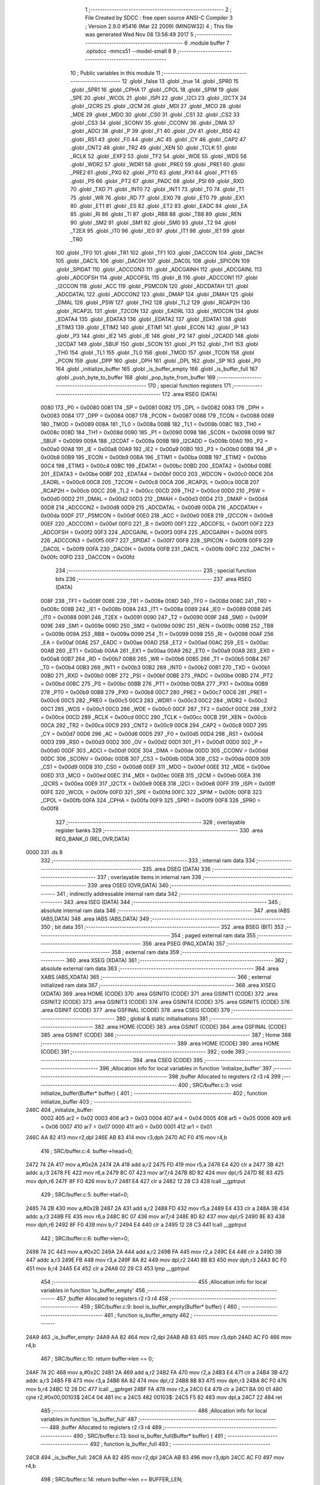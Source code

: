                               1 ;--------------------------------------------------------
                              2 ; File Created by SDCC : free open source ANSI-C Compiler
                              3 ; Version 2.9.0 #5416 (Mar 22 2009) (MINGW32)
                              4 ; This file was generated Wed Nov 08 13:56:49 2017
                              5 ;--------------------------------------------------------
                              6 	.module buffer
                              7 	.optsdcc -mmcs51 --model-small
                              8 	
                              9 ;--------------------------------------------------------
                             10 ; Public variables in this module
                             11 ;--------------------------------------------------------
                             12 	.globl _false
                             13 	.globl _true
                             14 	.globl _SPR0
                             15 	.globl _SPR1
                             16 	.globl _CPHA
                             17 	.globl _CPOL
                             18 	.globl _SPIM
                             19 	.globl _SPE
                             20 	.globl _WCOL
                             21 	.globl _ISPI
                             22 	.globl _I2CI
                             23 	.globl _I2CTX
                             24 	.globl _I2CRS
                             25 	.globl _I2CM
                             26 	.globl _MDI
                             27 	.globl _MCO
                             28 	.globl _MDE
                             29 	.globl _MDO
                             30 	.globl _CS0
                             31 	.globl _CS1
                             32 	.globl _CS2
                             33 	.globl _CS3
                             34 	.globl _SCONV
                             35 	.globl _CCONV
                             36 	.globl _DMA
                             37 	.globl _ADCI
                             38 	.globl _P
                             39 	.globl _F1
                             40 	.globl _OV
                             41 	.globl _RS0
                             42 	.globl _RS1
                             43 	.globl _F0
                             44 	.globl _AC
                             45 	.globl _CY
                             46 	.globl _CAP2
                             47 	.globl _CNT2
                             48 	.globl _TR2
                             49 	.globl _XEN
                             50 	.globl _TCLK
                             51 	.globl _RCLK
                             52 	.globl _EXF2
                             53 	.globl _TF2
                             54 	.globl _WDE
                             55 	.globl _WDS
                             56 	.globl _WDR2
                             57 	.globl _WDR1
                             58 	.globl _PRE0
                             59 	.globl _PRE1
                             60 	.globl _PRE2
                             61 	.globl _PX0
                             62 	.globl _PT0
                             63 	.globl _PX1
                             64 	.globl _PT1
                             65 	.globl _PS
                             66 	.globl _PT2
                             67 	.globl _PADC
                             68 	.globl _PSI
                             69 	.globl _RXD
                             70 	.globl _TXD
                             71 	.globl _INT0
                             72 	.globl _INT1
                             73 	.globl _T0
                             74 	.globl _T1
                             75 	.globl _WR
                             76 	.globl _RD
                             77 	.globl _EX0
                             78 	.globl _ET0
                             79 	.globl _EX1
                             80 	.globl _ET1
                             81 	.globl _ES
                             82 	.globl _ET2
                             83 	.globl _EADC
                             84 	.globl _EA
                             85 	.globl _RI
                             86 	.globl _TI
                             87 	.globl _RB8
                             88 	.globl _TB8
                             89 	.globl _REN
                             90 	.globl _SM2
                             91 	.globl _SM1
                             92 	.globl _SM0
                             93 	.globl _T2
                             94 	.globl _T2EX
                             95 	.globl _IT0
                             96 	.globl _IE0
                             97 	.globl _IT1
                             98 	.globl _IE1
                             99 	.globl _TR0
                            100 	.globl _TF0
                            101 	.globl _TR1
                            102 	.globl _TF1
                            103 	.globl _DACCON
                            104 	.globl _DAC1H
                            105 	.globl _DAC1L
                            106 	.globl _DAC0H
                            107 	.globl _DAC0L
                            108 	.globl _SPICON
                            109 	.globl _SPIDAT
                            110 	.globl _ADCCON3
                            111 	.globl _ADCGAINH
                            112 	.globl _ADCGAINL
                            113 	.globl _ADCOFSH
                            114 	.globl _ADCOFSL
                            115 	.globl _B
                            116 	.globl _ADCCON1
                            117 	.globl _I2CCON
                            118 	.globl _ACC
                            119 	.globl _PSMCON
                            120 	.globl _ADCDATAH
                            121 	.globl _ADCDATAL
                            122 	.globl _ADCCON2
                            123 	.globl _DMAP
                            124 	.globl _DMAH
                            125 	.globl _DMAL
                            126 	.globl _PSW
                            127 	.globl _TH2
                            128 	.globl _TL2
                            129 	.globl _RCAP2H
                            130 	.globl _RCAP2L
                            131 	.globl _T2CON
                            132 	.globl _EADRL
                            133 	.globl _WDCON
                            134 	.globl _EDATA4
                            135 	.globl _EDATA3
                            136 	.globl _EDATA2
                            137 	.globl _EDATA1
                            138 	.globl _ETIM3
                            139 	.globl _ETIM2
                            140 	.globl _ETIM1
                            141 	.globl _ECON
                            142 	.globl _IP
                            143 	.globl _P3
                            144 	.globl _IE2
                            145 	.globl _IE
                            146 	.globl _P2
                            147 	.globl _I2CADD
                            148 	.globl _I2CDAT
                            149 	.globl _SBUF
                            150 	.globl _SCON
                            151 	.globl _P1
                            152 	.globl _TH1
                            153 	.globl _TH0
                            154 	.globl _TL1
                            155 	.globl _TL0
                            156 	.globl _TMOD
                            157 	.globl _TCON
                            158 	.globl _PCON
                            159 	.globl _DPP
                            160 	.globl _DPH
                            161 	.globl _DPL
                            162 	.globl _SP
                            163 	.globl _P0
                            164 	.globl _initialize_buffer
                            165 	.globl _is_buffer_empty
                            166 	.globl _is_buffer_full
                            167 	.globl _push_byte_to_buffer
                            168 	.globl _pop_byte_from_buffer
                            169 ;--------------------------------------------------------
                            170 ; special function registers
                            171 ;--------------------------------------------------------
                            172 	.area RSEG    (DATA)
                    0080    173 _P0	=	0x0080
                    0081    174 _SP	=	0x0081
                    0082    175 _DPL	=	0x0082
                    0083    176 _DPH	=	0x0083
                    0084    177 _DPP	=	0x0084
                    0087    178 _PCON	=	0x0087
                    0088    179 _TCON	=	0x0088
                    0089    180 _TMOD	=	0x0089
                    008A    181 _TL0	=	0x008a
                    008B    182 _TL1	=	0x008b
                    008C    183 _TH0	=	0x008c
                    008D    184 _TH1	=	0x008d
                    0090    185 _P1	=	0x0090
                    0098    186 _SCON	=	0x0098
                    0099    187 _SBUF	=	0x0099
                    009A    188 _I2CDAT	=	0x009a
                    009B    189 _I2CADD	=	0x009b
                    00A0    190 _P2	=	0x00a0
                    00A8    191 _IE	=	0x00a8
                    00A9    192 _IE2	=	0x00a9
                    00B0    193 _P3	=	0x00b0
                    00B8    194 _IP	=	0x00b8
                    00B9    195 _ECON	=	0x00b9
                    00BA    196 _ETIM1	=	0x00ba
                    00BB    197 _ETIM2	=	0x00bb
                    00C4    198 _ETIM3	=	0x00c4
                    00BC    199 _EDATA1	=	0x00bc
                    00BD    200 _EDATA2	=	0x00bd
                    00BE    201 _EDATA3	=	0x00be
                    00BF    202 _EDATA4	=	0x00bf
                    00C0    203 _WDCON	=	0x00c0
                    00C6    204 _EADRL	=	0x00c6
                    00C8    205 _T2CON	=	0x00c8
                    00CA    206 _RCAP2L	=	0x00ca
                    00CB    207 _RCAP2H	=	0x00cb
                    00CC    208 _TL2	=	0x00cc
                    00CD    209 _TH2	=	0x00cd
                    00D0    210 _PSW	=	0x00d0
                    00D2    211 _DMAL	=	0x00d2
                    00D3    212 _DMAH	=	0x00d3
                    00D4    213 _DMAP	=	0x00d4
                    00D8    214 _ADCCON2	=	0x00d8
                    00D9    215 _ADCDATAL	=	0x00d9
                    00DA    216 _ADCDATAH	=	0x00da
                    00DF    217 _PSMCON	=	0x00df
                    00E0    218 _ACC	=	0x00e0
                    00E8    219 _I2CCON	=	0x00e8
                    00EF    220 _ADCCON1	=	0x00ef
                    00F0    221 _B	=	0x00f0
                    00F1    222 _ADCOFSL	=	0x00f1
                    00F2    223 _ADCOFSH	=	0x00f2
                    00F3    224 _ADCGAINL	=	0x00f3
                    00F4    225 _ADCGAINH	=	0x00f4
                    00F5    226 _ADCCON3	=	0x00f5
                    00F7    227 _SPIDAT	=	0x00f7
                    00F8    228 _SPICON	=	0x00f8
                    00F9    229 _DAC0L	=	0x00f9
                    00FA    230 _DAC0H	=	0x00fa
                    00FB    231 _DAC1L	=	0x00fb
                    00FC    232 _DAC1H	=	0x00fc
                    00FD    233 _DACCON	=	0x00fd
                            234 ;--------------------------------------------------------
                            235 ; special function bits
                            236 ;--------------------------------------------------------
                            237 	.area RSEG    (DATA)
                    008F    238 _TF1	=	0x008f
                    008E    239 _TR1	=	0x008e
                    008D    240 _TF0	=	0x008d
                    008C    241 _TR0	=	0x008c
                    008B    242 _IE1	=	0x008b
                    008A    243 _IT1	=	0x008a
                    0089    244 _IE0	=	0x0089
                    0088    245 _IT0	=	0x0088
                    0091    246 _T2EX	=	0x0091
                    0090    247 _T2	=	0x0090
                    009F    248 _SM0	=	0x009f
                    009E    249 _SM1	=	0x009e
                    009D    250 _SM2	=	0x009d
                    009C    251 _REN	=	0x009c
                    009B    252 _TB8	=	0x009b
                    009A    253 _RB8	=	0x009a
                    0099    254 _TI	=	0x0099
                    0098    255 _RI	=	0x0098
                    00AF    256 _EA	=	0x00af
                    00AE    257 _EADC	=	0x00ae
                    00AD    258 _ET2	=	0x00ad
                    00AC    259 _ES	=	0x00ac
                    00AB    260 _ET1	=	0x00ab
                    00AA    261 _EX1	=	0x00aa
                    00A9    262 _ET0	=	0x00a9
                    00A8    263 _EX0	=	0x00a8
                    00B7    264 _RD	=	0x00b7
                    00B6    265 _WR	=	0x00b6
                    00B5    266 _T1	=	0x00b5
                    00B4    267 _T0	=	0x00b4
                    00B3    268 _INT1	=	0x00b3
                    00B2    269 _INT0	=	0x00b2
                    00B1    270 _TXD	=	0x00b1
                    00B0    271 _RXD	=	0x00b0
                    00BF    272 _PSI	=	0x00bf
                    00BE    273 _PADC	=	0x00be
                    00BD    274 _PT2	=	0x00bd
                    00BC    275 _PS	=	0x00bc
                    00BB    276 _PT1	=	0x00bb
                    00BA    277 _PX1	=	0x00ba
                    00B9    278 _PT0	=	0x00b9
                    00B8    279 _PX0	=	0x00b8
                    00C7    280 _PRE2	=	0x00c7
                    00C6    281 _PRE1	=	0x00c6
                    00C5    282 _PRE0	=	0x00c5
                    00C3    283 _WDR1	=	0x00c3
                    00C2    284 _WDR2	=	0x00c2
                    00C1    285 _WDS	=	0x00c1
                    00C0    286 _WDE	=	0x00c0
                    00CF    287 _TF2	=	0x00cf
                    00CE    288 _EXF2	=	0x00ce
                    00CD    289 _RCLK	=	0x00cd
                    00CC    290 _TCLK	=	0x00cc
                    00CB    291 _XEN	=	0x00cb
                    00CA    292 _TR2	=	0x00ca
                    00C9    293 _CNT2	=	0x00c9
                    00C8    294 _CAP2	=	0x00c8
                    00D7    295 _CY	=	0x00d7
                    00D6    296 _AC	=	0x00d6
                    00D5    297 _F0	=	0x00d5
                    00D4    298 _RS1	=	0x00d4
                    00D3    299 _RS0	=	0x00d3
                    00D2    300 _OV	=	0x00d2
                    00D1    301 _F1	=	0x00d1
                    00D0    302 _P	=	0x00d0
                    00DF    303 _ADCI	=	0x00df
                    00DE    304 _DMA	=	0x00de
                    00DD    305 _CCONV	=	0x00dd
                    00DC    306 _SCONV	=	0x00dc
                    00DB    307 _CS3	=	0x00db
                    00DA    308 _CS2	=	0x00da
                    00D9    309 _CS1	=	0x00d9
                    00D8    310 _CS0	=	0x00d8
                    00EF    311 _MDO	=	0x00ef
                    00EE    312 _MDE	=	0x00ee
                    00ED    313 _MCO	=	0x00ed
                    00EC    314 _MDI	=	0x00ec
                    00EB    315 _I2CM	=	0x00eb
                    00EA    316 _I2CRS	=	0x00ea
                    00E9    317 _I2CTX	=	0x00e9
                    00E8    318 _I2CI	=	0x00e8
                    00FF    319 _ISPI	=	0x00ff
                    00FE    320 _WCOL	=	0x00fe
                    00FD    321 _SPE	=	0x00fd
                    00FC    322 _SPIM	=	0x00fc
                    00FB    323 _CPOL	=	0x00fb
                    00FA    324 _CPHA	=	0x00fa
                    00F9    325 _SPR1	=	0x00f9
                    00F8    326 _SPR0	=	0x00f8
                            327 ;--------------------------------------------------------
                            328 ; overlayable register banks
                            329 ;--------------------------------------------------------
                            330 	.area REG_BANK_0	(REL,OVR,DATA)
   0000                     331 	.ds 8
                            332 ;--------------------------------------------------------
                            333 ; internal ram data
                            334 ;--------------------------------------------------------
                            335 	.area DSEG    (DATA)
                            336 ;--------------------------------------------------------
                            337 ; overlayable items in internal ram 
                            338 ;--------------------------------------------------------
                            339 	.area OSEG    (OVR,DATA)
                            340 ;--------------------------------------------------------
                            341 ; indirectly addressable internal ram data
                            342 ;--------------------------------------------------------
                            343 	.area ISEG    (DATA)
                            344 ;--------------------------------------------------------
                            345 ; absolute internal ram data
                            346 ;--------------------------------------------------------
                            347 	.area IABS    (ABS,DATA)
                            348 	.area IABS    (ABS,DATA)
                            349 ;--------------------------------------------------------
                            350 ; bit data
                            351 ;--------------------------------------------------------
                            352 	.area BSEG    (BIT)
                            353 ;--------------------------------------------------------
                            354 ; paged external ram data
                            355 ;--------------------------------------------------------
                            356 	.area PSEG    (PAG,XDATA)
                            357 ;--------------------------------------------------------
                            358 ; external ram data
                            359 ;--------------------------------------------------------
                            360 	.area XSEG    (XDATA)
                            361 ;--------------------------------------------------------
                            362 ; absolute external ram data
                            363 ;--------------------------------------------------------
                            364 	.area XABS    (ABS,XDATA)
                            365 ;--------------------------------------------------------
                            366 ; external initialized ram data
                            367 ;--------------------------------------------------------
                            368 	.area XISEG   (XDATA)
                            369 	.area HOME    (CODE)
                            370 	.area GSINIT0 (CODE)
                            371 	.area GSINIT1 (CODE)
                            372 	.area GSINIT2 (CODE)
                            373 	.area GSINIT3 (CODE)
                            374 	.area GSINIT4 (CODE)
                            375 	.area GSINIT5 (CODE)
                            376 	.area GSINIT  (CODE)
                            377 	.area GSFINAL (CODE)
                            378 	.area CSEG    (CODE)
                            379 ;--------------------------------------------------------
                            380 ; global & static initialisations
                            381 ;--------------------------------------------------------
                            382 	.area HOME    (CODE)
                            383 	.area GSINIT  (CODE)
                            384 	.area GSFINAL (CODE)
                            385 	.area GSINIT  (CODE)
                            386 ;--------------------------------------------------------
                            387 ; Home
                            388 ;--------------------------------------------------------
                            389 	.area HOME    (CODE)
                            390 	.area HOME    (CODE)
                            391 ;--------------------------------------------------------
                            392 ; code
                            393 ;--------------------------------------------------------
                            394 	.area CSEG    (CODE)
                            395 ;------------------------------------------------------------
                            396 ;Allocation info for local variables in function 'initialize_buffer'
                            397 ;------------------------------------------------------------
                            398 ;buffer                    Allocated to registers r2 r3 r4 
                            399 ;------------------------------------------------------------
                            400 ;	SRC/buffer.c:3: void initialize_buffer(Buffer* buffer) {
                            401 ;	-----------------------------------------
                            402 ;	 function initialize_buffer
                            403 ;	-----------------------------------------
   246C                     404 _initialize_buffer:
                    0002    405 	ar2 = 0x02
                    0003    406 	ar3 = 0x03
                    0004    407 	ar4 = 0x04
                    0005    408 	ar5 = 0x05
                    0006    409 	ar6 = 0x06
                    0007    410 	ar7 = 0x07
                    0000    411 	ar0 = 0x00
                    0001    412 	ar1 = 0x01
   246C AA 82               413 	mov	r2,dpl
   246E AB 83               414 	mov	r3,dph
   2470 AC F0               415 	mov	r4,b
                            416 ;	SRC/buffer.c:4: buffer->head=0;
   2472 74 2A               417 	mov	a,#0x2A
   2474 2A                  418 	add	a,r2
   2475 FD                  419 	mov	r5,a
   2476 E4                  420 	clr	a
   2477 3B                  421 	addc	a,r3
   2478 FE                  422 	mov	r6,a
   2479 8C 07               423 	mov	ar7,r4
   247B 8D 82               424 	mov	dpl,r5
   247D 8E 83               425 	mov	dph,r6
   247F 8F F0               426 	mov	b,r7
   2481 E4                  427 	clr	a
   2482 12 28 C3            428 	lcall	__gptrput
                            429 ;	SRC/buffer.c:5: buffer->tail=0;
   2485 74 2B               430 	mov	a,#0x2B
   2487 2A                  431 	add	a,r2
   2488 FD                  432 	mov	r5,a
   2489 E4                  433 	clr	a
   248A 3B                  434 	addc	a,r3
   248B FE                  435 	mov	r6,a
   248C 8C 07               436 	mov	ar7,r4
   248E 8D 82               437 	mov	dpl,r5
   2490 8E 83               438 	mov	dph,r6
   2492 8F F0               439 	mov	b,r7
   2494 E4                  440 	clr	a
   2495 12 28 C3            441 	lcall	__gptrput
                            442 ;	SRC/buffer.c:6: buffer->len=0;
   2498 74 2C               443 	mov	a,#0x2C
   249A 2A                  444 	add	a,r2
   249B FA                  445 	mov	r2,a
   249C E4                  446 	clr	a
   249D 3B                  447 	addc	a,r3
   249E FB                  448 	mov	r3,a
   249F 8A 82               449 	mov	dpl,r2
   24A1 8B 83               450 	mov	dph,r3
   24A3 8C F0               451 	mov	b,r4
   24A5 E4                  452 	clr	a
   24A6 02 28 C3            453 	ljmp	__gptrput
                            454 ;------------------------------------------------------------
                            455 ;Allocation info for local variables in function 'is_buffer_empty'
                            456 ;------------------------------------------------------------
                            457 ;buffer                    Allocated to registers r2 r3 r4 
                            458 ;------------------------------------------------------------
                            459 ;	SRC/buffer.c:9: bool is_buffer_empty(Buffer* buffer) {
                            460 ;	-----------------------------------------
                            461 ;	 function is_buffer_empty
                            462 ;	-----------------------------------------
   24A9                     463 _is_buffer_empty:
   24A9 AA 82               464 	mov	r2,dpl
   24AB AB 83               465 	mov	r3,dph
   24AD AC F0               466 	mov	r4,b
                            467 ;	SRC/buffer.c:10: return buffer->len == 0;
   24AF 74 2C               468 	mov	a,#0x2C
   24B1 2A                  469 	add	a,r2
   24B2 FA                  470 	mov	r2,a
   24B3 E4                  471 	clr	a
   24B4 3B                  472 	addc	a,r3
   24B5 FB                  473 	mov	r3,a
   24B6 8A 82               474 	mov	dpl,r2
   24B8 8B 83               475 	mov	dph,r3
   24BA 8C F0               476 	mov	b,r4
   24BC 12 28 DC            477 	lcall	__gptrget
   24BF FA                  478 	mov	r2,a
   24C0 E4                  479 	clr	a
   24C1 BA 00 01            480 	cjne	r2,#0x00,00103$
   24C4 04                  481 	inc	a
   24C5                     482 00103$:
   24C5 F5 82               483 	mov	dpl,a
   24C7 22                  484 	ret
                            485 ;------------------------------------------------------------
                            486 ;Allocation info for local variables in function 'is_buffer_full'
                            487 ;------------------------------------------------------------
                            488 ;buffer                    Allocated to registers r2 r3 r4 
                            489 ;------------------------------------------------------------
                            490 ;	SRC/buffer.c:13: bool is_buffer_full(Buffer* buffer) {
                            491 ;	-----------------------------------------
                            492 ;	 function is_buffer_full
                            493 ;	-----------------------------------------
   24C8                     494 _is_buffer_full:
   24C8 AA 82               495 	mov	r2,dpl
   24CA AB 83               496 	mov	r3,dph
   24CC AC F0               497 	mov	r4,b
                            498 ;	SRC/buffer.c:14: return buffer->len == BUFFER_LEN;
   24CE 74 2C               499 	mov	a,#0x2C
   24D0 2A                  500 	add	a,r2
   24D1 FA                  501 	mov	r2,a
   24D2 E4                  502 	clr	a
   24D3 3B                  503 	addc	a,r3
   24D4 FB                  504 	mov	r3,a
   24D5 8A 82               505 	mov	dpl,r2
   24D7 8B 83               506 	mov	dph,r3
   24D9 8C F0               507 	mov	b,r4
   24DB 12 28 DC            508 	lcall	__gptrget
   24DE FA                  509 	mov	r2,a
   24DF E4                  510 	clr	a
   24E0 BA 2A 01            511 	cjne	r2,#0x2A,00103$
   24E3 04                  512 	inc	a
   24E4                     513 00103$:
   24E4 F5 82               514 	mov	dpl,a
   24E6 22                  515 	ret
                            516 ;------------------------------------------------------------
                            517 ;Allocation info for local variables in function 'push_byte_to_buffer'
                            518 ;------------------------------------------------------------
                            519 ;dat                       Allocated to stack - offset -3
                            520 ;buffer                    Allocated to stack - offset 1
                            521 ;sloc0                     Allocated to stack - offset 4
                            522 ;sloc1                     Allocated to stack - offset 5
                            523 ;------------------------------------------------------------
                            524 ;	SRC/buffer.c:17: void push_byte_to_buffer(Buffer* buffer, u8 dat) {
                            525 ;	-----------------------------------------
                            526 ;	 function push_byte_to_buffer
                            527 ;	-----------------------------------------
   24E7                     528 _push_byte_to_buffer:
   24E7 C0 0D               529 	push	_bp
   24E9 85 81 0D            530 	mov	_bp,sp
   24EC C0 82               531 	push	dpl
   24EE C0 83               532 	push	dph
   24F0 C0 F0               533 	push	b
   24F2 E5 81               534 	mov	a,sp
   24F4 24 07               535 	add	a,#0x07
   24F6 F5 81               536 	mov	sp,a
                            537 ;	SRC/buffer.c:18: buffer->mem[buffer->head] = dat;
   24F8 A8 0D               538 	mov	r0,_bp
   24FA 08                  539 	inc	r0
   24FB 74 2A               540 	mov	a,#0x2A
   24FD 26                  541 	add	a,@r0
   24FE FD                  542 	mov	r5,a
   24FF E4                  543 	clr	a
   2500 08                  544 	inc	r0
   2501 36                  545 	addc	a,@r0
   2502 FE                  546 	mov	r6,a
   2503 08                  547 	inc	r0
   2504 86 07               548 	mov	ar7,@r0
   2506 8D 82               549 	mov	dpl,r5
   2508 8E 83               550 	mov	dph,r6
   250A 8F F0               551 	mov	b,r7
   250C E5 0D               552 	mov	a,_bp
   250E 24 04               553 	add	a,#0x04
   2510 F8                  554 	mov	r0,a
   2511 12 28 DC            555 	lcall	__gptrget
   2514 F6                  556 	mov	@r0,a
   2515 A8 0D               557 	mov	r0,_bp
   2517 08                  558 	inc	r0
   2518 E5 0D               559 	mov	a,_bp
   251A 24 04               560 	add	a,#0x04
   251C F9                  561 	mov	r1,a
   251D E7                  562 	mov	a,@r1
   251E 26                  563 	add	a,@r0
   251F FB                  564 	mov	r3,a
   2520 E4                  565 	clr	a
   2521 08                  566 	inc	r0
   2522 36                  567 	addc	a,@r0
   2523 FC                  568 	mov	r4,a
   2524 08                  569 	inc	r0
   2525 86 02               570 	mov	ar2,@r0
   2527 8B 82               571 	mov	dpl,r3
   2529 8C 83               572 	mov	dph,r4
   252B 8A F0               573 	mov	b,r2
   252D A8 0D               574 	mov	r0,_bp
   252F 18                  575 	dec	r0
   2530 18                  576 	dec	r0
   2531 18                  577 	dec	r0
   2532 E6                  578 	mov	a,@r0
   2533 12 28 C3            579 	lcall	__gptrput
                            580 ;	SRC/buffer.c:19: buffer->head++;
   2536 E5 0D               581 	mov	a,_bp
   2538 24 04               582 	add	a,#0x04
   253A F8                  583 	mov	r0,a
   253B E6                  584 	mov	a,@r0
   253C 04                  585 	inc	a
   253D FB                  586 	mov	r3,a
   253E 8D 82               587 	mov	dpl,r5
   2540 8E 83               588 	mov	dph,r6
   2542 8F F0               589 	mov	b,r7
   2544 12 28 C3            590 	lcall	__gptrput
                            591 ;	SRC/buffer.c:20: buffer->len++;
   2547 A8 0D               592 	mov	r0,_bp
   2549 08                  593 	inc	r0
   254A E5 0D               594 	mov	a,_bp
   254C 24 05               595 	add	a,#0x05
   254E F9                  596 	mov	r1,a
   254F 74 2C               597 	mov	a,#0x2C
   2551 26                  598 	add	a,@r0
   2552 F7                  599 	mov	@r1,a
   2553 E4                  600 	clr	a
   2554 08                  601 	inc	r0
   2555 36                  602 	addc	a,@r0
   2556 09                  603 	inc	r1
   2557 F7                  604 	mov	@r1,a
   2558 08                  605 	inc	r0
   2559 09                  606 	inc	r1
   255A E6                  607 	mov	a,@r0
   255B F7                  608 	mov	@r1,a
   255C E5 0D               609 	mov	a,_bp
   255E 24 05               610 	add	a,#0x05
   2560 F8                  611 	mov	r0,a
   2561 86 82               612 	mov	dpl,@r0
   2563 08                  613 	inc	r0
   2564 86 83               614 	mov	dph,@r0
   2566 08                  615 	inc	r0
   2567 86 F0               616 	mov	b,@r0
   2569 12 28 DC            617 	lcall	__gptrget
   256C FA                  618 	mov	r2,a
   256D 0A                  619 	inc	r2
   256E E5 0D               620 	mov	a,_bp
   2570 24 05               621 	add	a,#0x05
   2572 F8                  622 	mov	r0,a
   2573 86 82               623 	mov	dpl,@r0
   2575 08                  624 	inc	r0
   2576 86 83               625 	mov	dph,@r0
   2578 08                  626 	inc	r0
   2579 86 F0               627 	mov	b,@r0
   257B EA                  628 	mov	a,r2
   257C 12 28 C3            629 	lcall	__gptrput
                            630 ;	SRC/buffer.c:22: if (buffer->head == BUFFER_LEN) {
   257F BB 2A 0A            631 	cjne	r3,#0x2A,00103$
                            632 ;	SRC/buffer.c:23: buffer->head = 0;
   2582 8D 82               633 	mov	dpl,r5
   2584 8E 83               634 	mov	dph,r6
   2586 8F F0               635 	mov	b,r7
   2588 E4                  636 	clr	a
   2589 12 28 C3            637 	lcall	__gptrput
   258C                     638 00103$:
   258C 85 0D 81            639 	mov	sp,_bp
   258F D0 0D               640 	pop	_bp
   2591 22                  641 	ret
                            642 ;------------------------------------------------------------
                            643 ;Allocation info for local variables in function 'pop_byte_from_buffer'
                            644 ;------------------------------------------------------------
                            645 ;buffer                    Allocated to stack - offset 1
                            646 ;dat                       Allocated to registers r3 
                            647 ;sloc0                     Allocated to stack - offset 4
                            648 ;sloc1                     Allocated to stack - offset 5
                            649 ;------------------------------------------------------------
                            650 ;	SRC/buffer.c:27: u8 pop_byte_from_buffer(Buffer* buffer) {
                            651 ;	-----------------------------------------
                            652 ;	 function pop_byte_from_buffer
                            653 ;	-----------------------------------------
   2592                     654 _pop_byte_from_buffer:
   2592 C0 0D               655 	push	_bp
   2594 85 81 0D            656 	mov	_bp,sp
   2597 C0 82               657 	push	dpl
   2599 C0 83               658 	push	dph
   259B C0 F0               659 	push	b
   259D E5 81               660 	mov	a,sp
   259F 24 07               661 	add	a,#0x07
   25A1 F5 81               662 	mov	sp,a
                            663 ;	SRC/buffer.c:29: dat= buffer->mem[buffer->tail];
   25A3 A8 0D               664 	mov	r0,_bp
   25A5 08                  665 	inc	r0
   25A6 74 2B               666 	mov	a,#0x2B
   25A8 26                  667 	add	a,@r0
   25A9 FD                  668 	mov	r5,a
   25AA E4                  669 	clr	a
   25AB 08                  670 	inc	r0
   25AC 36                  671 	addc	a,@r0
   25AD FE                  672 	mov	r6,a
   25AE 08                  673 	inc	r0
   25AF 86 07               674 	mov	ar7,@r0
   25B1 8D 82               675 	mov	dpl,r5
   25B3 8E 83               676 	mov	dph,r6
   25B5 8F F0               677 	mov	b,r7
   25B7 E5 0D               678 	mov	a,_bp
   25B9 24 04               679 	add	a,#0x04
   25BB F8                  680 	mov	r0,a
   25BC 12 28 DC            681 	lcall	__gptrget
   25BF F6                  682 	mov	@r0,a
   25C0 A8 0D               683 	mov	r0,_bp
   25C2 08                  684 	inc	r0
   25C3 E5 0D               685 	mov	a,_bp
   25C5 24 04               686 	add	a,#0x04
   25C7 F9                  687 	mov	r1,a
   25C8 E7                  688 	mov	a,@r1
   25C9 26                  689 	add	a,@r0
   25CA FB                  690 	mov	r3,a
   25CB E4                  691 	clr	a
   25CC 08                  692 	inc	r0
   25CD 36                  693 	addc	a,@r0
   25CE FC                  694 	mov	r4,a
   25CF 08                  695 	inc	r0
   25D0 86 02               696 	mov	ar2,@r0
   25D2 8B 82               697 	mov	dpl,r3
   25D4 8C 83               698 	mov	dph,r4
   25D6 8A F0               699 	mov	b,r2
   25D8 12 28 DC            700 	lcall	__gptrget
   25DB FB                  701 	mov	r3,a
                            702 ;	SRC/buffer.c:30: buffer->tail++;
   25DC E5 0D               703 	mov	a,_bp
   25DE 24 04               704 	add	a,#0x04
   25E0 F8                  705 	mov	r0,a
   25E1 E6                  706 	mov	a,@r0
   25E2 04                  707 	inc	a
   25E3 FC                  708 	mov	r4,a
   25E4 8D 82               709 	mov	dpl,r5
   25E6 8E 83               710 	mov	dph,r6
   25E8 8F F0               711 	mov	b,r7
   25EA 12 28 C3            712 	lcall	__gptrput
                            713 ;	SRC/buffer.c:31: buffer->len--;
   25ED A8 0D               714 	mov	r0,_bp
   25EF 08                  715 	inc	r0
   25F0 E5 0D               716 	mov	a,_bp
   25F2 24 05               717 	add	a,#0x05
   25F4 F9                  718 	mov	r1,a
   25F5 74 2C               719 	mov	a,#0x2C
   25F7 26                  720 	add	a,@r0
   25F8 F7                  721 	mov	@r1,a
   25F9 E4                  722 	clr	a
   25FA 08                  723 	inc	r0
   25FB 36                  724 	addc	a,@r0
   25FC 09                  725 	inc	r1
   25FD F7                  726 	mov	@r1,a
   25FE 08                  727 	inc	r0
   25FF 09                  728 	inc	r1
   2600 E6                  729 	mov	a,@r0
   2601 F7                  730 	mov	@r1,a
   2602 E5 0D               731 	mov	a,_bp
   2604 24 05               732 	add	a,#0x05
   2606 F8                  733 	mov	r0,a
   2607 86 82               734 	mov	dpl,@r0
   2609 08                  735 	inc	r0
   260A 86 83               736 	mov	dph,@r0
   260C 08                  737 	inc	r0
   260D 86 F0               738 	mov	b,@r0
   260F 12 28 DC            739 	lcall	__gptrget
   2612 FA                  740 	mov	r2,a
   2613 1A                  741 	dec	r2
   2614 E5 0D               742 	mov	a,_bp
   2616 24 05               743 	add	a,#0x05
   2618 F8                  744 	mov	r0,a
   2619 86 82               745 	mov	dpl,@r0
   261B 08                  746 	inc	r0
   261C 86 83               747 	mov	dph,@r0
   261E 08                  748 	inc	r0
   261F 86 F0               749 	mov	b,@r0
   2621 EA                  750 	mov	a,r2
   2622 12 28 C3            751 	lcall	__gptrput
                            752 ;	SRC/buffer.c:33: if (buffer->tail == BUFFER_LEN) {
   2625 BC 2A 0A            753 	cjne	r4,#0x2A,00102$
                            754 ;	SRC/buffer.c:34: buffer->tail = 0;
   2628 8D 82               755 	mov	dpl,r5
   262A 8E 83               756 	mov	dph,r6
   262C 8F F0               757 	mov	b,r7
   262E E4                  758 	clr	a
   262F 12 28 C3            759 	lcall	__gptrput
   2632                     760 00102$:
                            761 ;	SRC/buffer.c:37: return dat;
   2632 8B 82               762 	mov	dpl,r3
   2634 85 0D 81            763 	mov	sp,_bp
   2637 D0 0D               764 	pop	_bp
   2639 22                  765 	ret
                            766 	.area CSEG    (CODE)
                            767 	.area CONST   (CODE)
   2901                     768 _true:
   2901 FF                  769 	.db #0xFF
   2902                     770 _false:
   2902 00                  771 	.db #0x00
                            772 	.area XINIT   (CODE)
                            773 	.area CABS    (ABS,CODE)

